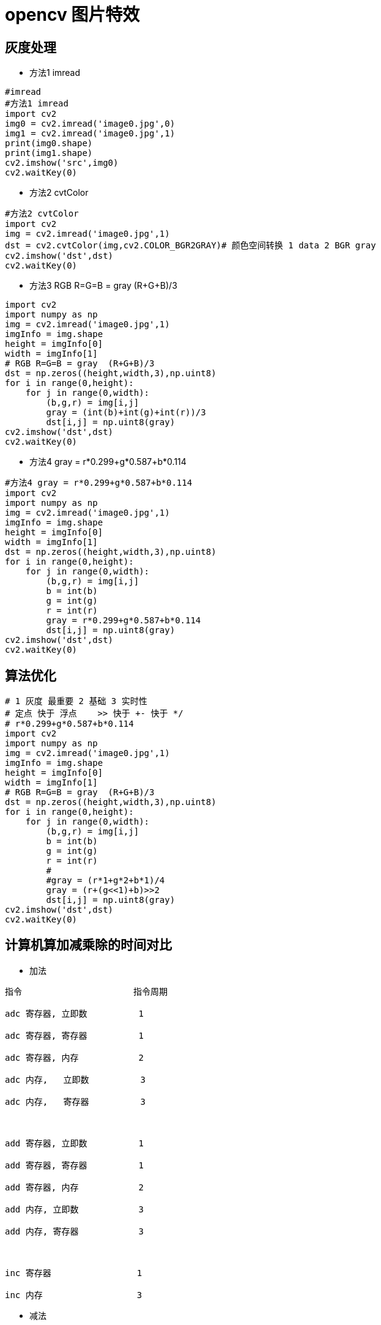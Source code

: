 = opencv 图片特效


== 灰度处理

* 方法1 imread 

```
#imread 
#方法1 imread 
import cv2
img0 = cv2.imread('image0.jpg',0)
img1 = cv2.imread('image0.jpg',1)
print(img0.shape)
print(img1.shape)
cv2.imshow('src',img0)
cv2.waitKey(0)
```

* 方法2 cvtColor

```
#方法2 cvtColor
import cv2
img = cv2.imread('image0.jpg',1)
dst = cv2.cvtColor(img,cv2.COLOR_BGR2GRAY)# 颜色空间转换 1 data 2 BGR gray
cv2.imshow('dst',dst)
cv2.waitKey(0)
```

* 方法3 RGB R=G=B = gray  (R+G+B)/3

```
import cv2
import numpy as np
img = cv2.imread('image0.jpg',1)
imgInfo = img.shape
height = imgInfo[0]
width = imgInfo[1]
# RGB R=G=B = gray  (R+G+B)/3
dst = np.zeros((height,width,3),np.uint8)
for i in range(0,height):
    for j in range(0,width):
        (b,g,r) = img[i,j]
        gray = (int(b)+int(g)+int(r))/3
        dst[i,j] = np.uint8(gray)
cv2.imshow('dst',dst)
cv2.waitKey(0)
```

* 方法4 gray = r*0.299+g*0.587+b*0.114


```
#方法4 gray = r*0.299+g*0.587+b*0.114
import cv2
import numpy as np
img = cv2.imread('image0.jpg',1)
imgInfo = img.shape
height = imgInfo[0]
width = imgInfo[1]
dst = np.zeros((height,width,3),np.uint8)
for i in range(0,height):
    for j in range(0,width):
        (b,g,r) = img[i,j]
        b = int(b)
        g = int(g)
        r = int(r)
        gray = r*0.299+g*0.587+b*0.114
        dst[i,j] = np.uint8(gray)
cv2.imshow('dst',dst)
cv2.waitKey(0)
```

== 算法优化

```
# 1 灰度 最重要 2 基础 3 实时性 
# 定点 快于 浮点    >> 快于 +- 快于 */ 
# r*0.299+g*0.587+b*0.114
import cv2
import numpy as np
img = cv2.imread('image0.jpg',1)
imgInfo = img.shape
height = imgInfo[0]
width = imgInfo[1]
# RGB R=G=B = gray  (R+G+B)/3
dst = np.zeros((height,width,3),np.uint8)
for i in range(0,height):
    for j in range(0,width):
        (b,g,r) = img[i,j]
        b = int(b)
        g = int(g)
        r = int(r)
        #
        #gray = (r*1+g*2+b*1)/4
        gray = (r+(g<<1)+b)>>2
        dst[i,j] = np.uint8(gray)
cv2.imshow('dst',dst)
cv2.waitKey(0)
```


== 计算机算加减乘除的时间对比

* 加法

```
指令　　　　　　　　　　　　　指令周期

adc 寄存器, 立即数　　　　　　1

adc 寄存器, 寄存器　　　　　　1

adc 寄存器, 内存　　　　　　　2

adc 内存,   立即数　　　　　　3

adc 内存,   寄存器　　　　　　3

 

add 寄存器, 立即数　　　　　　1

add 寄存器, 寄存器　　　　　　1

add 寄存器, 内存　　　　　　　2

add 内存, 立即数　　　　　　　3

add 内存, 寄存器　　　　　　　3

 

inc 寄存器　　　　　　　　　　1

inc 内存　　　　　　　　　　　3
```


* 减法

```
dec 寄存器　　　　　　　　　　1

dec 内存　　　　　　　　　　　3

 

sub 寄存器, 立即数　　　　　　1

sub 寄存器, 寄存器　　　　　　1

sub 寄存器, 内存　　　　　　　2

sub 内存, 立即数　　　　　　　3

sub 内存, 寄存器　　　　　　　3

 

sbb 寄存器, 立即数　　　　　　1

sbb 寄存器, 寄存器　　　　　　1

sbb 寄存器, 内存　　　　　　　2

sbb 内存, 立即数　　　　　　　3

sbb 内存, 寄存器　　　　　　　3

```

* 乘法

```
imul 寄存器　　　　　　　　　11

imul 内存　　　　　　　　　　11

imul 寄存器, 寄存器, 立即数　10

imul 寄存器, 立即数　　　　　10

imul 寄存器, 内存, 立即数　　10

imul 寄存器, 寄存器　　　　　10

imul 寄存器, 内存　　　　　　10

 

mul 8位寄存器　　　　　　　　11

mul 16位寄存器 　　　　　　　11

mul 32位寄存器 　　　　　　　10

mul 8位内存　　　　　　　　　11

mul 16位内存 　　　　　　　　11

mul 32位内存 　　　　　　　　10
```


除法


```
div 8位寄存器　　　　　　　　17

div 16位寄存器 　　　　　　　25

div 32位寄存器 　　　　　　　41

div 8位内存　　　　　　　　　17

div 16位内存 　　　　　　　　25

div 32位内存 　　　　　　　　41

 

idiv 8位寄存器 　　　　　　　22

idiv 16位寄存器　　　　　　　30

idiv 32位寄存器　　　　　　　46

idiv 8位内存 　　　　　　　　30

idiv 16位内存　　　　　　　　30

idiv 32位内存　　　　　　　　46
```

由此可见，CPU计算加减法的速度跟位运算（与、或、非、异或）相当，乘法的速度比加减法慢近10倍，除法的速度比加减法慢（近20倍——8位，近30倍——16位，40倍以上——32位）。算加减法，读取内存数据的比不读内存数据的慢，写内存的比读内存的慢。

